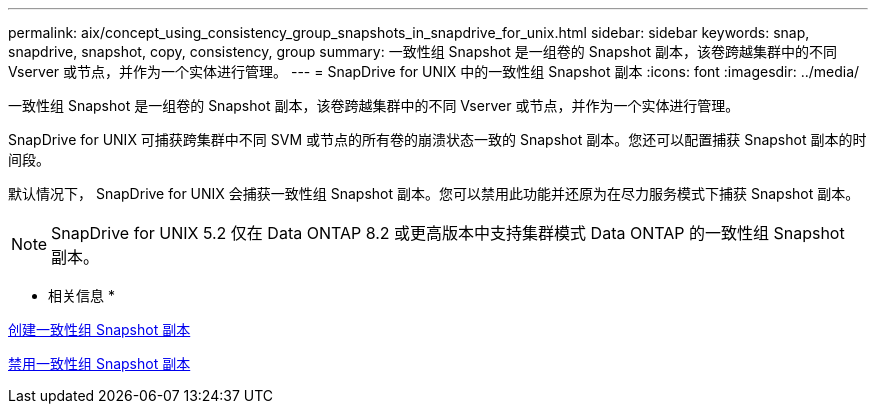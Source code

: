 ---
permalink: aix/concept_using_consistency_group_snapshots_in_snapdrive_for_unix.html 
sidebar: sidebar 
keywords: snap, snapdrive, snapshot, copy, consistency, group 
summary: 一致性组 Snapshot 是一组卷的 Snapshot 副本，该卷跨越集群中的不同 Vserver 或节点，并作为一个实体进行管理。 
---
= SnapDrive for UNIX 中的一致性组 Snapshot 副本
:icons: font
:imagesdir: ../media/


[role="lead"]
一致性组 Snapshot 是一组卷的 Snapshot 副本，该卷跨越集群中的不同 Vserver 或节点，并作为一个实体进行管理。

SnapDrive for UNIX 可捕获跨集群中不同 SVM 或节点的所有卷的崩溃状态一致的 Snapshot 副本。您还可以配置捕获 Snapshot 副本的时间段。

默认情况下， SnapDrive for UNIX 会捕获一致性组 Snapshot 副本。您可以禁用此功能并还原为在尽力服务模式下捕获 Snapshot 副本。


NOTE: SnapDrive for UNIX 5.2 仅在 Data ONTAP 8.2 或更高版本中支持集群模式 Data ONTAP 的一致性组 Snapshot 副本。

* 相关信息 *

xref:task_capturing_a_consistency_group_snapshot.adoc[创建一致性组 Snapshot 副本]

xref:task_disabling_consistency_group_snapshots.adoc[禁用一致性组 Snapshot 副本]
